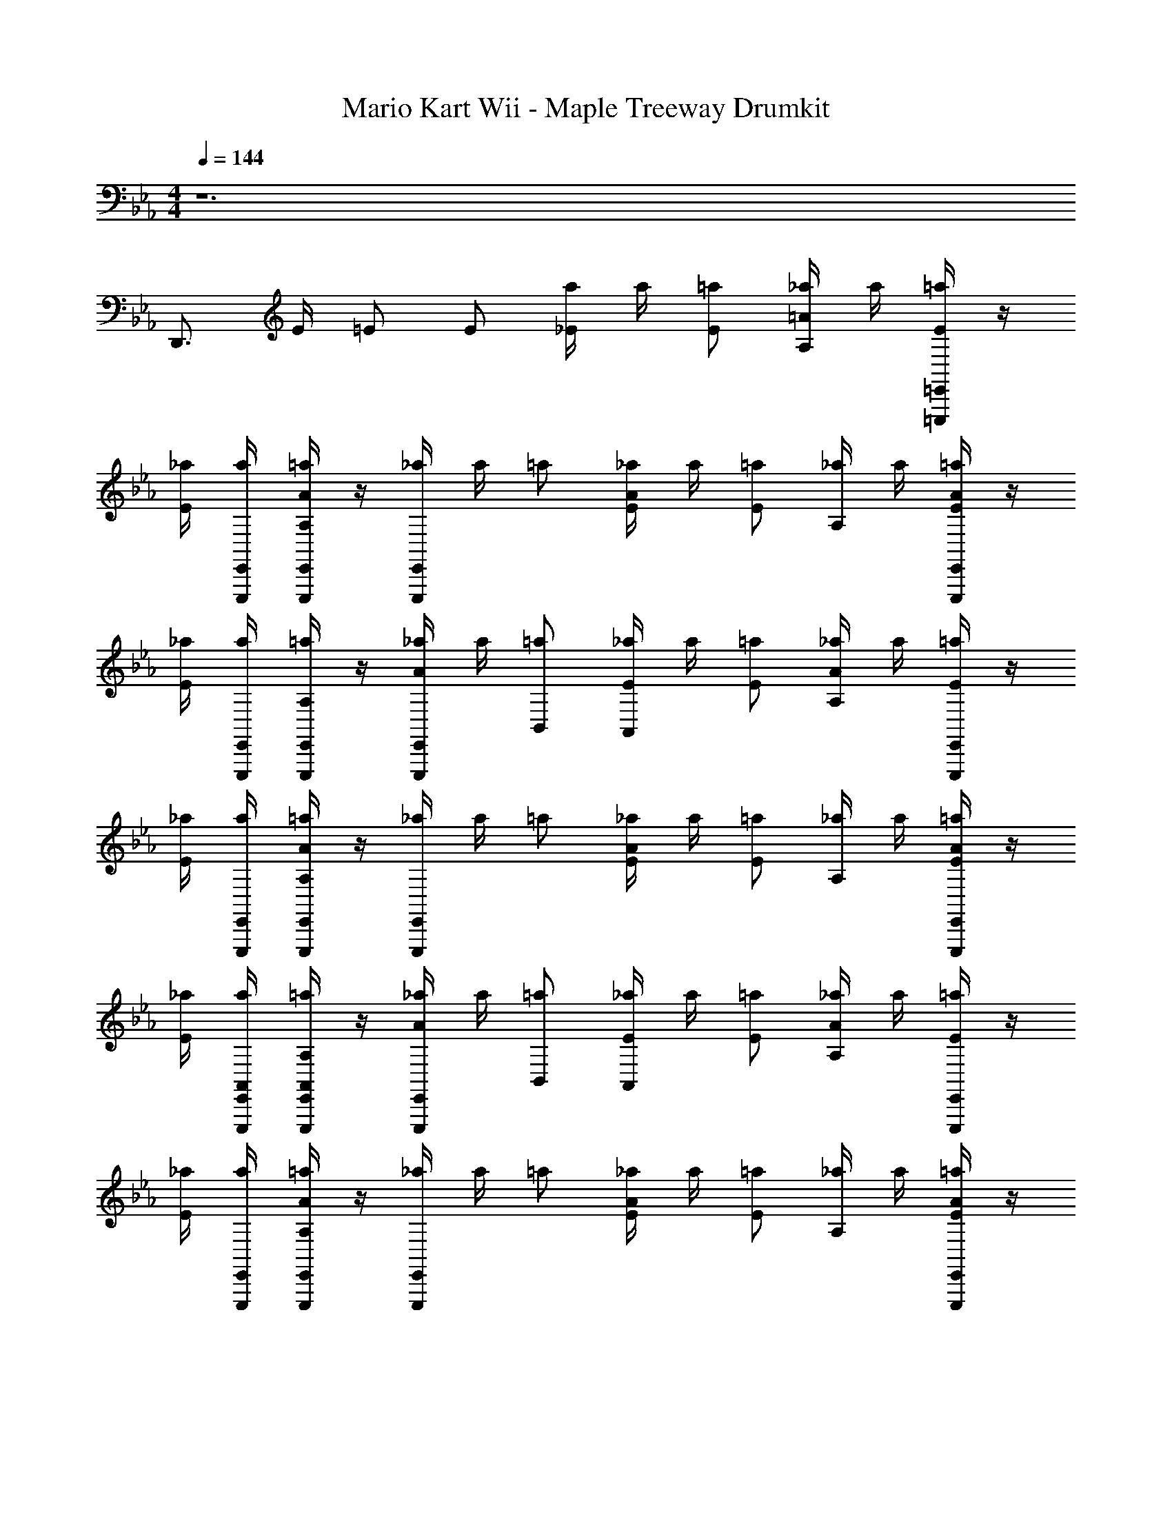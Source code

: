 X: 1
T: Mario Kart Wii - Maple Treeway Drumkit
Z: ABC Generated by Starbound Composer v0.8.7
L: 1/4
M: 4/4
Q: 1/4=144
K: Eb
z6 
D,,3/4 E/4 =E/ E/ [a/4_E/] a/4 [=a/E/] [_a/4A,=A] a/4 [=E,,,/4=E,,/4=a/E/] z/4 
[_a/4E/] [E,,,/4E,,/4a/4] [E,,,/4E,,/4=a/A,A] z/4 [E,,,/4E,,/4_a/4] a/4 =a/ [_a/4E/A] a/4 [=a/E/] [_a/4A,/] a/4 [E,,,/4E,,/4=a/E/A] z/4 
[_a/4E/] [E,,,/4E,,/4a/4] [E,,,/4E,,/4=a/A,/] z/4 [E,,,/4E,,/4_a/4A/] a/4 [=a/B,,/] [_a/4E/A,,/] a/4 [=a/E/] [_a/4A,A] a/4 [E,,,/4E,,/4=a/E/] z/4 
[_a/4E/] [E,,,/4E,,/4a/4] [E,,,/4E,,/4=a/A,A] z/4 [E,,,/4E,,/4_a/4] a/4 =a/ [_a/4E/A] a/4 [=a/E/] [_a/4A,/] a/4 [E,,,/4E,,/4=a/E/A/] z/4 
[_a/4E/] [E,,,/4E,,/4a/4A,,/4] [E,,,/4E,,/4=a/A,,/A,/] z/4 [E,,,/4E,,/4_a/4A/] a/4 [=a/B,,/] [_a/4E/A,,/] a/4 [=a/E/] [_a/4A,A] a/4 [E,,,/4E,,/4=a/E/] z/4 
[_a/4E/] [E,,,/4E,,/4a/4] [E,,,/4E,,/4=a/A,A] z/4 [E,,,/4E,,/4_a/4] a/4 =a/ [_a/4E/A] a/4 [=a/E/] [_a/4A,/] a/4 [E,,,/4E,,/4=a/E/A] z/4 
[_a/4E/] [E,,,/4E,,/4a/4] [E,,,/4E,,/4=a/A,/] z/4 [E,,,/4E,,/4_a/4A/] a/4 [=a/B,,/] [_a/4E/A,,/] a/4 [=a/E/] [_a/4A,A] a/4 [E,,,/4E,,/4=a/E/] z/4 
[_a/4E/] [E,,,/4E,,/4a/4] [E,,,/4E,,/4=a/A,A] z/4 [E,,,/4E,,/4_a/4] a/4 =a/ [_a/4E/A] a/4 [=a/E/] [_a/4A,/] a/4 [E,,,/4E,,/4=a/E/A/] z/4 
[_a/4E/] [E,,,/4E,,/4a/4A,,/4] [E,,,/4E,,/4=a/A,,/A,/] z/4 [E,,,/4E,,/4_a/4A/] a/4 [E,,,/4E,,/4A,,/4=a/] [E,,,/4E,,/4A,,/4] [_a/4E/_D,] a/4 [=a/E/] [_a/4A,A] a/4 [E,,,/4E,,/4=a/E/] z/4 
[_a/4E/] [E,,,/4E,,/4a/4] [E,,,/4E,,/4=a/A,A] z/4 [E,,,/4E,,/4_a/4] a/4 =a/ [_a/4E/A] a/4 [=a/E/] [_a/4A,/] a/4 [E,,,/4E,,/4=a/E/A] z/4 
[_a/4E/] [E,,,/4E,,/4a/4] [E,,,/4E,,/4=a/A,/] z/4 [E,,,/4E,,/4_a/4A/] a/4 [=a/B,,/] [_a/4E/A,,/] a/4 [=a/E/] [_a/4A,A] a/4 [E,,,/4E,,/4=a/E/] z/4 
[_a/4E/] [E,,,/4E,,/4a/4] [E,,,/4E,,/4=a/A,A] z/4 [E,,,/4E,,/4_a/4] a/4 =a/ [_a/4E/A] a/4 [=a/E/] [_a/4A,/] a/4 [E,,,/4E,,/4=a/E/A/] z/4 
[_a/4E/] [E,,,/4E,,/4a/4A,,/4] [E,,,/4E,,/4=a/A,,/A,/] z/4 [E,,,/4E,,/4_a/4A/] a/4 [=a/B,,/] [_a/4E/A,,/] a/4 [=a/E/] [_a/4A,A] a/4 [E,,,/4E,,/4=a/E/] z/4 
[_a/4E/] [E,,,/4E,,/4a/4] [E,,,/4E,,/4=a/A,A] z/4 [E,,,/4E,,/4_a/4] a/4 =a/ [_a/4E/A] a/4 [=a/E/] [_a/4A,/] a/4 [E,,,/4E,,/4=a/E/A] z/4 
[_a/4E/] [E,,,/4E,,/4a/4] [E,,,/4E,,/4=a/A,/] z/4 [E,,,/4E,,/4_a/4A/] a/4 [=a/B,,/] [_a/4E/A,,/] a/4 [=a/E/] [_a/4A,A] a/4 [E,,,/4E,,/4=a/E/] z/4 
[_a/4E/] [E,,,/4E,,/4a/4] [E,,,/4E,,/4=a/A,A] z/4 [E,,,/4E,,/4_a/4] a/4 =a/ [_a/4E/E,,,3/4E,,3/4A] a/4 [z/4=a/E/] [z/4E,,,3/4E,,3/4] [_a/4A,/] a/4 [=a/E/A/E,,,3/4E,,3/4] 
[_a/4E/] [a/4A,,/4E,,,3/4E,,3/4] [=a/A,,/A,/] [_a/4E,,,/E,,/A/] a/4 [E,,,/E,,/=a/B,,/] [_a/4E,,,/E,,/E/A,,/] a/4 [z/4=a/E/] [E,,,/4E,,/4] [E,,,/4E,,/4_a/4] [E,,,/4E,,/4a/4] [E,,,/4E,,/4=a/E/] [E,,,/4E,,/4] 
[E,,,/4E,,/4_a/4E/] [E,,,/4E,,/4a/4] [E,,,/4E,,/4=a/] [E,,,/4E,,/4] [E,,,/4E,,/4_a/4] [E,,,/4E,,/4a/4] [E,,,/4E,,/4D/4=a/] [E,,,/4E,,/4D/4] [_a/4C,,/E/=A,] a/4 [z/4=a/E/] [z/4C,,/] [_a/4_A,A] a/4 [E,,,/E,,/=a/E/] 
[_a/4E/] [E,,,/4C,,/4E,,/4a/4] [E,,,/4E,,/4=a/A,A] z/4 [_a/4E,,,/E,,/] a/4 [C,,/=a/] [_a/4C,,/E/A] a/4 [z/4=a/E/] [z/4C,,/] [_a/4A,/] a/4 [E,,,/E,,/=a/E/A] 
[_a/4E/] [E,,,/4C,,/4E,,/4a/4] [E,,,/4E,,/4=a/A,/] z/4 [_a/4E,,,/E,,/A/] a/4 [C,,/=a/B,,/] [_a/4C,,/E/A,,/] a/4 [z/4=a/E/] [z/4C,,/] [_a/4A,A] a/4 [E,,,/E,,/=a/E/] 
[_a/4E/] [E,,,/4C,,/4E,,/4a/4] [E,,,/4E,,/4=a/A,A] z/4 [_a/4E,,,/E,,/] a/4 [C,,/=a/] [_a/4C,,/E/A] a/4 [z/4=a/E/] [z/4C,,/] [_a/4A,/] a/4 [E,,,/E,,/=a/E/A/] 
[_a/4E/] [E,,,/4C,,/4E,,/4a/4A,,/4] [E,,,/4E,,/4=a/A,,/A,/] z/4 [_a/4E,,,/E,,/A/] a/4 [C,,/=a/B,,/] [_a/4C,,/E/A,,/] a/4 [z/4=a/E/] [z/4C,,/] [_a/4A,A] a/4 [E,,,/E,,/=a/E/] 
[_a/4E/] [E,,,/4C,,/4E,,/4a/4] [E,,,/4E,,/4=a/A,A] z/4 [_a/4E,,,/E,,/] a/4 [C,,/=a/] [_a/4C,,/E/A] a/4 [z/4=a/E/] [z/4C,,/] [_a/4A,/] a/4 [E,,,/E,,/=a/E/A] 
[_a/4E/] [E,,,/4C,,/4E,,/4a/4] [E,,,/4E,,/4=a/A,/] z/4 [_a/4E,,,/E,,/A/] a/4 [C,,/=a/B,,/] [_a/4C,,/E/A,,/] a/4 [z/4=a/E/] [z/4C,,/] [_a/4A,A] a/4 [E,,,/E,,/=a/E/] 
[_a/4E/] [E,,,/4C,,/4E,,/4a/4] [E,,,/4E,,/4=a/A,A] z/4 [_a/4E,,,/E,,/] a/4 [C,,/=a/] [_a/4C,,/E/A] a/4 [z/4=a/E/] [z/4C,,/] [_a/4A,/] a/4 [E,,,/E,,/=a/E/A/] 
[_a/4E/] [E,,,/4C,,/4E,,/4a/4A,,/4] [E,,,/4E,,/4=a/A,,/A,/] z/4 [_a/4E,,,/E,,/A/] a/4 [E,,,/4C,,/4E,,/4A,,/4B,,/4=a/] [E,,,/4E,,/4A,,/4] [_a/4C,,/E/A,,/] a/4 [z/4=a/E/] [z/4C,,/] [_a/4A,A] a/4 [E,,,/E,,/=a/E/] 
[_a/4E/] [E,,,/4C,,/4E,,/4a/4] [E,,,/4E,,/4=a/A,A] z/4 [_a/4E,,,/E,,/] a/4 [C,,/=a/] [_a/4C,,/E/A] a/4 [z/4=a/E/] [z/4C,,/] [_a/4A,/] a/4 [E,,,/E,,/=a/E/A] 
[_a/4E/] [E,,,/4C,,/4E,,/4a/4] [E,,,/4E,,/4=a/A,/] z/4 [_a/4E,,,/E,,/A/] a/4 [C,,/=a/B,,/] [_a/4C,,/E/A,,/] a/4 [z/4=a/E/] [z/4C,,/] [_a/4A,A] a/4 [E,,,/E,,/=a/E/] 
[_a/4E/] [E,,,/4C,,/4E,,/4a/4] [E,,,/4E,,/4=a/A,A] z/4 [_a/4E,,,/E,,/] a/4 [C,,/=a/] [_a/4C,,/E/A] a/4 [z/4=a/E/] [z/4C,,/] [_a/4A,/] a/4 [E,,,/E,,/=a/E/A/] 
[_a/4E/] [E,,,/4C,,/4E,,/4a/4A,,/4] [E,,,/4E,,/4=a/A,,/A,/] z/4 [E,,,/4E,,/4_a/4A/] [E,,,/4E,,/4a/4] [E,,,/4C,,/4E,,/4=a/B,,/] [E,,,/4E,,/4] [_a/4C,,/E/A,,/] a/4 [z/4=a/E/] [z/4C,,/] [_a/4A,A] a/4 [E,,,/E,,/=a/E/] 
[_a/4E/] [E,,,/4C,,/4E,,/4a/4] [E,,,/4E,,/4=a/A,A] z/4 [_a/4E,,,/E,,/] a/4 [C,,/=a/] [_a/4C,,/E/A] a/4 [z/4=a/E/] [z/4C,,/] [_a/4A,/] a/4 [E,,,/E,,/=a/E/A] 
[_a/4E/] [E,,,/4C,,/4E,,/4a/4] [E,,,/4E,,/4=a/A,/] z/4 [_a/4E,,,/E,,/A/] a/4 [C,,/=a/B,,/] [_a/4C,,/E/A,,/] a/4 [z/4=a/E/] [z/4C,,/] [_a/4A,A] a/4 [E,,,/E,,/=a/E/] 
[_a/4E/] [E,,,/4C,,/4E,,/4a/4] [E,,,/4E,,/4=a/A,A] z/4 [_a/4E,,,/E,,/] a/4 [C,,/=a/] [_a/4C,,/E/A] a/4 [z/4=a/E/] [z/4C,,/] [_a/4A,/] a/4 [E,,,/E,,/=a/E/A/] 
[_a/4E/] [E,,,/4C,,/4E,,/4a/4A,,/4] [E,,,/4E,,/4=a/A,,/A,/] z/4 [_a/4E,,,/E,,/A/] a/4 [C,,/=a/B,,/] [_a/4C,,/E/] a/4 [z/4=a/E/] [z/4C,,/] [_a/4A,A] a/4 [E,,,/E,,/=a/E/] 
[_a/4E/] [E,,,/4C,,/4E,,/4a/4] [E,,,/4E,,/4=a/A,A] z/4 [_a/4E,,,/E,,/] a/4 [C,,/=a/] [_a/4C,,/E/A] a/4 [z/4=a/E/] [z/4C,,/] [_a/4A,/] a/4 [E,,,/E,,/=a/E/A] 
[_a/4E/] [E,,,/4C,,/4E,,/4a/4] [E,,,/4E,,/4=a/A,/] z/4 [_a/4E,,,/E,,/A/] a/4 [C,,/=a/B,,/] [_a/4C,,/E/A,,/] a/4 [z/4=a/E/] [z/4C,,/] [_a/4A,A] a/4 [E,,,/E,,/=a/E/] 
[_a/4E/] [E,,,/4C,,/4E,,/4a/4] [E,,,/4E,,/4=a/A,A] z/4 [_a/4E,,,/E,,/] a/4 [C,,/=a/] [_a/4C,,/E/A] a/4 [z/4=a/E/] [z/4C,,/] [_a/4A,/] a/4 [E,,,/E,,/=a/E/A/] 
[_a/4E/] [E,,,/4C,,/4E,,/4a/4A,,/4] [E,,,/4E,,/4=a/A,,/A,/] z/4 [_a/4E,,,/E,,/A/] a/4 [C,,/=a/B,,/] [_a/4E/A,,/] a/4 [=a/E/] [_a/4A,A] a/4 [E,,,/E,,/=a/E/] 
[_a/4E/] [E,,,/4E,,/4a/4] [E,,,/4E,,/4=a/A,A] z/4 [_a/4E,,,/E,,/] a/4 =a/ [_a/4E/] a/4 [=a/E/] [_a/4A,A] a/4 [E,,,/E,,/=a/E/] 
[_a/4E/] [E,,,/4E,,/4a/4] [E,,,/4E,,/4=a/A,A] z/4 [_a/4E,,,/E,,/] a/4 =a/ [_a/4E/A] a/4 [=a/E/] [_a/4A,/] a/4 [E,,,/4E,,/4=a/E/A] z/4 
[_a/4E/] [E,,,/4E,,/4a/4] [E,,,/4E,,/4=a/A,/] z/4 [E,,,/4E,,/4_a/4A/] a/4 [=a/B,,/] [_a/4E/A,,/] a/4 [=a/E/] [_a/4A,A] a/4 [E,,,/4E,,/4=a/E/] z/4 
[_a/4E/] [E,,,/4E,,/4a/4] [E,,,/4E,,/4=a/A,A] z/4 [E,,,/4E,,/4_a/4] a/4 =a/ [_a/4E/A] a/4 [=a/E/] [_a/4A,/] a/4 [E,,,/4E,,/4=a/E/A/] z/4 
[_a/4E/] [E,,,/4E,,/4a/4A,,/4] [E,,,/4E,,/4=a/A,,/A,/] z/4 [E,,,/4E,,/4_a/4A/] a/4 [=a/B,,/] [_a/4E/A,,/] a/4 [=a/E/] [_a/4A,A] a/4 [E,,,/4E,,/4=a/E/] z/4 
[_a/4E/] [E,,,/4E,,/4a/4] [E,,,/4E,,/4=a/A,A] z/4 [E,,,/4E,,/4_a/4] a/4 =a/ [_a/4E/A] a/4 [=a/E/] [_a/4A,/] a/4 [E,,,/4E,,/4=a/E/A] z/4 
[_a/4E/] [E,,,/4E,,/4a/4] [E,,,/4E,,/4=a/A,/] z/4 [E,,,/4E,,/4_a/4A/] a/4 [=a/B,,/] [_a/4E/A,,/] a/4 [=a/E/] [_a/4A,A] a/4 [E,,,/4E,,/4=a/E/] z/4 
[_a/4E/] [E,,,/4E,,/4a/4] [E,,,/4E,,/4=a/A,A] z/4 [E,,,/4E,,/4_a/4] a/4 =a/ [_a/4E/A] a/4 [=a/E/] [_a/4A,/] a/4 [E,,,/4E,,/4=a/E/A/] z/4 
[_a/4E/] [E,,,/4E,,/4a/4A,,/4] [E,,,/4E,,/4=a/A,,/A,/] z/4 [E,,,/4E,,/4_a/4A/] a/4 [E,,,/4E,,/4A,,/4=a/] [E,,,/4E,,/4A,,/4] [_a/4E/D,] a/4 [=a/E/] [_a/4A,A] a/4 [E,,,/4E,,/4=a/E/] z/4 
[_a/4E/] [E,,,/4E,,/4a/4] [E,,,/4E,,/4=a/A,A] z/4 [E,,,/4E,,/4_a/4] a/4 =a/ [_a/4E/A] a/4 [=a/E/] [_a/4A,/] a/4 [E,,,/4E,,/4=a/E/A] z/4 
[_a/4E/] [E,,,/4E,,/4a/4] [E,,,/4E,,/4=a/A,/] z/4 [E,,,/4E,,/4_a/4A/] a/4 [=a/B,,/] [_a/4E/A,,/] a/4 [=a/E/] [_a/4A,A] a/4 [E,,,/4E,,/4=a/E/] z/4 
[_a/4E/] [E,,,/4E,,/4a/4] [E,,,/4E,,/4=a/A,A] z/4 [E,,,/4E,,/4_a/4] a/4 =a/ [_a/4E/A] a/4 [=a/E/] [_a/4A,/] a/4 [E,,,/4E,,/4=a/E/A/] z/4 
[_a/4E/] [E,,,/4E,,/4a/4A,,/4] [E,,,/4E,,/4=a/A,,/A,/] z/4 [E,,,/4E,,/4_a/4A/] a/4 [=a/B,,/] [_a/4E/A,,/] a/4 [=a/E/] [_a/4A,A] a/4 [E,,,/4E,,/4=a/E/] z/4 
[_a/4E/] [E,,,/4E,,/4a/4] [E,,,/4E,,/4=a/A,A] z/4 [E,,,/4E,,/4_a/4] a/4 =a/ [_a/4E/A] a/4 [=a/E/] [_a/4A,/] a/4 [E,,,/4E,,/4=a/E/A] z/4 
[_a/4E/] [E,,,/4E,,/4a/4] [E,,,/4E,,/4=a/A,/] z/4 [E,,,/4E,,/4_a/4A/] a/4 [=a/B,,/] [_a/4E/A,,/] a/4 [=a/E/] [_a/4A,A] a/4 [E,,,/4E,,/4=a/E/] z/4 
[_a/4E/] [E,,,/4E,,/4a/4] [E,,,/4E,,/4=a/A,A] z/4 [E,,,/4E,,/4_a/4] a/4 =a/ [_a/4E/E,,,3/4E,,3/4A] a/4 [z/4=a/E/] [z/4E,,,3/4E,,3/4] [_a/4A,/] a/4 [=a/E/A/E,,,3/4E,,3/4] 
[_a/4E/] [a/4A,,/4E,,,3/4E,,3/4] [=a/A,,/A,/] [_a/4E,,,/E,,/A/] a/4 [E,,,/E,,/=a/B,,/] [_a/4E,,,/E,,/E/A,,/] a/4 [z/4=a/E/] [E,,,/4E,,/4] [E,,,/4E,,/4_a/4] [E,,,/4E,,/4a/4] [E,,,/4E,,/4=a/E/] [E,,,/4E,,/4] 
[E,,,/4E,,/4_a/4E/] [E,,,/4E,,/4a/4] [E,,,/4E,,/4=a/] [E,,,/4E,,/4] [E,,,/4E,,/4_a/4] [E,,,/4E,,/4a/4] [E,,,/4E,,/4D/4=a/] [E,,,/4E,,/4D/4] [_a/4C,,/E/=A,] a/4 [z/4=a/E/] [z/4C,,/] [_a/4_A,A] a/4 [E,,,/E,,/=a/E/] 
[_a/4E/] [E,,,/4C,,/4E,,/4a/4] [E,,,/4E,,/4=a/A,A] z/4 [_a/4E,,,/E,,/] a/4 [C,,/=a/] [_a/4C,,/E/A] a/4 [z/4=a/E/] [z/4C,,/] [_a/4A,/] a/4 [E,,,/E,,/=a/E/A] 
[_a/4E/] [E,,,/4C,,/4E,,/4a/4] [E,,,/4E,,/4=a/A,/] z/4 [_a/4E,,,/E,,/A/] a/4 [C,,/=a/B,,/] [_a/4C,,/E/A,,/] a/4 [z/4=a/E/] [z/4C,,/] [_a/4A,A] a/4 [E,,,/E,,/=a/E/] 
[_a/4E/] [E,,,/4C,,/4E,,/4a/4] [E,,,/4E,,/4=a/A,A] z/4 [_a/4E,,,/E,,/] a/4 [C,,/=a/] [_a/4C,,/E/A] a/4 [z/4=a/E/] [z/4C,,/] [_a/4A,/] a/4 [E,,,/E,,/=a/E/A/] 
[_a/4E/] [E,,,/4C,,/4E,,/4a/4A,,/4] [E,,,/4E,,/4=a/A,,/A,/] z/4 [_a/4E,,,/E,,/A/] a/4 [C,,/=a/B,,/] [_a/4C,,/E/A,,/] a/4 [z/4=a/E/] [z/4C,,/] [_a/4A,A] a/4 [E,,,/E,,/=a/E/] 
[_a/4E/] [E,,,/4C,,/4E,,/4a/4] [E,,,/4E,,/4=a/A,A] z/4 [_a/4E,,,/E,,/] a/4 [C,,/=a/] [_a/4C,,/E/A] a/4 [z/4=a/E/] [z/4C,,/] [_a/4A,/] a/4 [E,,,/E,,/=a/E/A] 
[_a/4E/] [E,,,/4C,,/4E,,/4a/4] [E,,,/4E,,/4=a/A,/] z/4 [_a/4E,,,/E,,/A/] a/4 [C,,/=a/B,,/] [_a/4C,,/E/A,,/] a/4 [z/4=a/E/] [z/4C,,/] [_a/4A,A] a/4 [E,,,/E,,/=a/E/] 
[_a/4E/] [E,,,/4C,,/4E,,/4a/4] [E,,,/4E,,/4=a/A,A] z/4 [_a/4E,,,/E,,/] a/4 [C,,/=a/] [_a/4C,,/E/A] a/4 [z/4=a/E/] [z/4C,,/] [_a/4A,/] a/4 [E,,,/E,,/=a/E/A/] 
[_a/4E/] [E,,,/4C,,/4E,,/4a/4A,,/4] [E,,,/4E,,/4=a/A,,/A,/] z/4 [_a/4E,,,/E,,/A/] a/4 [E,,,/4C,,/4E,,/4A,,/4B,,/4=a/] [E,,,/4E,,/4A,,/4] [_a/4C,,/E/A,,/] a/4 [z/4=a/E/] [z/4C,,/] [_a/4A,A] a/4 [E,,,/E,,/=a/E/] 
[_a/4E/] [E,,,/4C,,/4E,,/4a/4] [E,,,/4E,,/4=a/A,A] z/4 [_a/4E,,,/E,,/] a/4 [C,,/=a/] [_a/4C,,/E/A] a/4 [z/4=a/E/] [z/4C,,/] [_a/4A,/] a/4 [E,,,/E,,/=a/E/A] 
[_a/4E/] [E,,,/4C,,/4E,,/4a/4] [E,,,/4E,,/4=a/A,/] z/4 [_a/4E,,,/E,,/A/] a/4 [C,,/=a/B,,/] [_a/4C,,/E/A,,/] a/4 [z/4=a/E/] [z/4C,,/] [_a/4A,A] a/4 [E,,,/E,,/=a/E/] 
[_a/4E/] [E,,,/4C,,/4E,,/4a/4] [E,,,/4E,,/4=a/A,A] z/4 [_a/4E,,,/E,,/] a/4 [C,,/=a/] [_a/4C,,/E/A] a/4 [z/4=a/E/] [z/4C,,/] [_a/4A,/] a/4 [E,,,/E,,/=a/E/A/] 
[_a/4E/] [E,,,/4C,,/4E,,/4a/4A,,/4] [E,,,/4E,,/4=a/A,,/A,/] z/4 [E,,,/4E,,/4_a/4A/] [E,,,/4E,,/4a/4] [E,,,/4C,,/4E,,/4=a/B,,/] [E,,,/4E,,/4] [_a/4C,,/E/A,,/] a/4 [z/4=a/E/] [z/4C,,/] [_a/4A,A] a/4 [E,,,/E,,/=a/E/] 
[_a/4E/] [E,,,/4C,,/4E,,/4a/4] [E,,,/4E,,/4=a/A,A] z/4 [_a/4E,,,/E,,/] a/4 [C,,/=a/] [_a/4C,,/E/A] a/4 [z/4=a/E/] [z/4C,,/] [_a/4A,/] a/4 [E,,,/E,,/=a/E/A] 
[_a/4E/] [E,,,/4C,,/4E,,/4a/4] [E,,,/4E,,/4=a/A,/] z/4 [_a/4E,,,/E,,/A/] a/4 [C,,/=a/B,,/] [_a/4C,,/E/A,,/] a/4 [z/4=a/E/] [z/4C,,/] [_a/4A,A] a/4 [E,,,/E,,/=a/E/] 
[_a/4E/] [E,,,/4C,,/4E,,/4a/4] [E,,,/4E,,/4=a/A,A] z/4 [_a/4E,,,/E,,/] a/4 [C,,/=a/] [_a/4C,,/E/A] a/4 [z/4=a/E/] [z/4C,,/] [_a/4A,/] a/4 [E,,,/E,,/=a/E/A/] 
[_a/4E/] [E,,,/4C,,/4E,,/4a/4A,,/4] [E,,,/4E,,/4=a/A,,/A,/] z/4 [_a/4E,,,/E,,/A/] a/4 [C,,/=a/B,,/] [_a/4C,,/E/] a/4 [z/4=a/E/] [z/4C,,/] [_a/4A,A] a/4 [E,,,/E,,/=a/E/] 
[_a/4E/] [E,,,/4C,,/4E,,/4a/4] [E,,,/4E,,/4=a/A,A] z/4 [_a/4E,,,/E,,/] a/4 [C,,/=a/] [_a/4C,,/E/A] a/4 [z/4=a/E/] [z/4C,,/] [_a/4A,/] a/4 [E,,,/E,,/=a/E/A] 
[_a/4E/] [E,,,/4C,,/4E,,/4a/4] [E,,,/4E,,/4=a/A,/] z/4 [_a/4E,,,/E,,/A/] a/4 [C,,/=a/B,,/] [_a/4C,,/E/A,,/] a/4 [z/4=a/E/] [z/4C,,/] [_a/4A,A] a/4 [E,,,/E,,/=a/E/] 
[_a/4E/] [E,,,/4C,,/4E,,/4a/4] [E,,,/4E,,/4=a/A,A] z/4 [_a/4E,,,/E,,/] a/4 [C,,/=a/] [_a/4C,,/E/A] a/4 [z/4=a/E/] [z/4C,,/] [_a/4A,/] a/4 [E,,,/E,,/=a/E/A/] 
[_a/4E/] [E,,,/4C,,/4E,,/4a/4A,,/4] [E,,,/4E,,/4=a/A,,/A,/] z/4 [_a/4E,,,/E,,/A/] a/4 [C,,/=a/B,,/] [_a/4E/A,,/] a/4 [=a/E/] [_a/4A,A] a/4 [E,,,/E,,/=a/E/] 
[_a/4E/] [E,,,/4E,,/4a/4] [E,,,/4E,,/4=a/A,A] z/4 [_a/4E,,,/E,,/] a/4 =a/ [_a/4E/] a/4 [=a/E/] [_a/4A,A] a/4 [E,,,/E,,/=a/E/] 
[_a/4E/] [E,,,/4E,,/4a/4] [E,,,/4E,,/4=a/A,A] z/4 [_a/4E,,,/E,,/] a/4 =a/ [_a/4E/A] a/4 [=a/E/] [_a/4A,/] a/4 [E,,,/4E,,/4=a/E/A] z/4 
[_a/4E/] [E,,,/4E,,/4a/4] [E,,,/4E,,/4=a/A,/] z/4 [E,,,/4E,,/4_a/4A/] a/4 [=a/B,,/] [_a/4E/A,,/] a/4 [=a/E/] [_a/4A,A] a/4 [E,,,/4E,,/4=a/E/] z/4 
[_a/4E/] [E,,,/4E,,/4a/4] [E,,,/4E,,/4=a/A,A] z/4 [E,,,/4E,,/4_a/4] a/4 =a/ [_a/4E/A] a/4 [=a/E/] [_a/4A,/] a/4 [E,,,/4E,,/4=a/E/A/] z/4 
[_a/4E/] [E,,,/4E,,/4a/4A,,/4] [E,,,/4E,,/4=a/A,,/A,/] z/4 [E,,,/4E,,/4_a/4A/] a/4 [=a/B,,/] [_a/4E/A,,/] a/4 [=a/E/] [_a/4A,A] a/4 [E,,,/4E,,/4=a/E/] z/4 
[_a/4E/] [E,,,/4E,,/4a/4] [E,,,/4E,,/4=a/A,A] z/4 [E,,,/4E,,/4_a/4] a/4 =a/ [_a/4E/A] a/4 [=a/E/] [_a/4A,/] a/4 [E,,,/4E,,/4=a/E/A] z/4 
[_a/4E/] [E,,,/4E,,/4a/4] [E,,,/4E,,/4=a/A,/] z/4 [E,,,/4E,,/4_a/4A/] a/4 [=a/B,,/] [_a/4E/A,,/] a/4 [=a/E/] [_a/4A,A] a/4 [E,,,/4E,,/4=a/E/] z/4 
[_a/4E/] [E,,,/4E,,/4a/4] [E,,,/4E,,/4=a/A,A] z/4 [E,,,/4E,,/4_a/4] a/4 =a/ [_a/4E/A] a/4 [=a/E/] [_a/4A,/] a/4 [E,,,/4E,,/4=a/E/A/] z/4 
[_a/4E/] [E,,,/4E,,/4a/4A,,/4] [E,,,/4E,,/4=a/A,,/A,/] z/4 [E,,,/4E,,/4_a/4A/] a/4 [E,,,/4E,,/4A,,/4=a/] [E,,,/4E,,/4A,,/4] [_a/4E/D,] a/4 [=a/E/] [_a/4A,A] a/4 [E,,,/4E,,/4=a/E/] z/4 
[_a/4E/] [E,,,/4E,,/4a/4] [E,,,/4E,,/4=a/A,A] z/4 [E,,,/4E,,/4_a/4] a/4 =a/ [_a/4E/A] a/4 [=a/E/] [_a/4A,/] a/4 [E,,,/4E,,/4=a/E/A] z/4 
[_a/4E/] [E,,,/4E,,/4a/4] [E,,,/4E,,/4=a/A,/] z/4 [E,,,/4E,,/4_a/4A/] a/4 [=a/B,,/] [_a/4E/A,,/] a/4 [=a/E/] [_a/4A,A] a/4 [E,,,/4E,,/4=a/E/] z/4 
[_a/4E/] [E,,,/4E,,/4a/4] [E,,,/4E,,/4=a/A,A] z/4 [E,,,/4E,,/4_a/4] a/4 =a/ [_a/4E/A] a/4 [=a/E/] [_a/4A,/] a/4 [E,,,/4E,,/4=a/E/A/] z/4 
[_a/4E/] [E,,,/4E,,/4a/4A,,/4] [E,,,/4E,,/4=a/A,,/A,/] 
